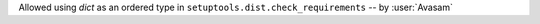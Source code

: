 Allowed using `dict` as an ordered type in ``setuptools.dist.check_requirements`` -- by :user:`Avasam`
